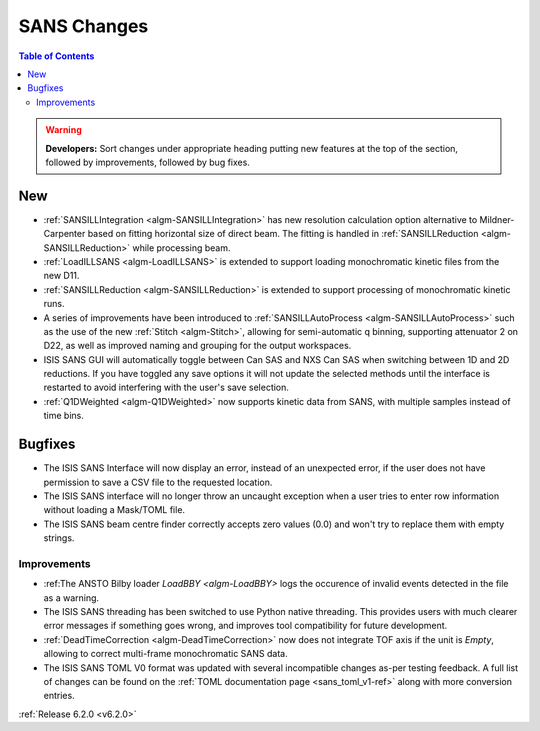 ============
SANS Changes
============

.. contents:: Table of Contents
   :local:

.. warning:: **Developers:** Sort changes under appropriate heading
    putting new features at the top of the section, followed by
    improvements, followed by bug fixes.

New
---

- :ref:`SANSILLIntegration <algm-SANSILLIntegration>` has new resolution calculation option alternative to Mildner-Carpenter based on fitting horizontal size of direct beam. The fitting is handled in :ref:`SANSILLReduction <algm-SANSILLReduction>` while processing beam.
- :ref:`LoadILLSANS <algm-LoadILLSANS>` is extended to support loading monochromatic kinetic files from the new D11.
- :ref:`SANSILLReduction <algm-SANSILLReduction>` is extended to support processing of monochromatic kinetic runs.
- A series of improvements have been introduced to :ref:`SANSILLAutoProcess <algm-SANSILLAutoProcess>` such as the use of the new :ref:`Stitch <algm-Stitch>`, allowing for semi-automatic q binning, supporting attenuator 2 on D22, as well as improved naming and grouping for the output workspaces.
- ISIS SANS GUI will automatically toggle between Can SAS and NXS Can SAS when switching between 1D and 2D reductions.
  If you have toggled any save options it will not update the selected methods until the interface is restarted to avoid interfering with the user's save selection.
- :ref:`Q1DWeighted <algm-Q1DWeighted>` now supports kinetic data from SANS, with multiple samples instead of time bins.

Bugfixes
--------

- The ISIS SANS Interface will now display an error, instead of an unexpected error, if the user does not have permission to save a CSV file to the requested location.
- The ISIS SANS interface will no longer throw an uncaught exception when a user tries to enter row information without loading a Mask/TOML file.
- The ISIS SANS beam centre finder correctly accepts zero values (0.0) and won't try to replace them with empty strings.

Improvements
############

- :ref:The ANSTO Bilby loader `LoadBBY <algm-LoadBBY>` logs the occurence of invalid events detected in the file as a warning.
- The ISIS SANS threading has been switched to use Python native threading. This provides users with much clearer error messages
  if something goes wrong, and improves tool compatibility for future development.
- :ref:`DeadTimeCorrection <algm-DeadTimeCorrection>` now does not integrate TOF axis if the unit is `Empty`, allowing to correct multi-frame monochromatic SANS data.
- The ISIS SANS TOML V0 format was updated with several incompatible changes as-per testing feedback.
  A full list of changes can be found on the :ref:`TOML documentation page <sans_toml_v1-ref>` along with more conversion entries.

:ref:`Release 6.2.0 <v6.2.0>`
